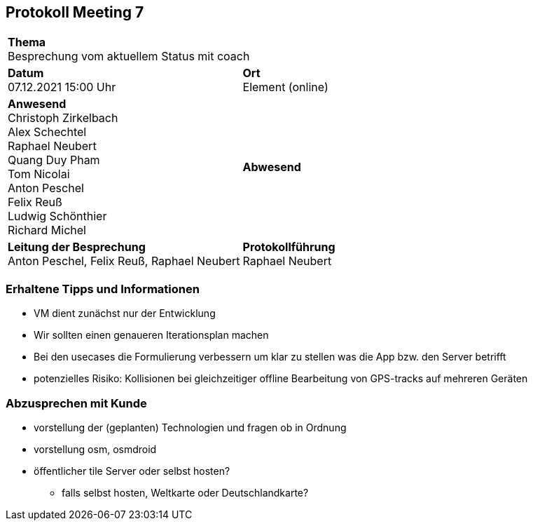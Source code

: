 
== Protokoll Meeting 7
|===
2+| *Thema* +
Besprechung vom aktuellem Status mit coach
|*Datum* +
07.12.2021 15:00 Uhr
| *Ort* +
Element (online)
|*Anwesend* +
Christoph Zirkelbach +
Alex Schechtel +
Raphael Neubert +
Quang Duy Pham +
Tom Nicolai +
Anton Peschel +
Felix Reuß +
Ludwig Schönthier +
Richard Michel 
| *Abwesend* +

|*Leitung der Besprechung* +
Anton Peschel, Felix Reuß, Raphael Neubert
|*Protokollführung* +
Raphael Neubert
|===

=== Erhaltene Tipps und Informationen
* VM dient zunächst nur der Entwicklung
* Wir sollten einen genaueren Iterationsplan machen
* Bei den usecases die Formulierung verbessern um klar zu stellen was die App bzw. den Server betrifft
* potenzielles Risiko: Kollisionen bei gleichzeitiger offline Bearbeitung von GPS-tracks auf mehreren Geräten

=== Abzusprechen mit Kunde
* vorstellung der (geplanten) Technologien und fragen ob in Ordnung
* vorstellung osm, osmdroid
* öffentlicher tile Server oder selbst hosten?
** falls selbst hosten, Weltkarte oder Deutschlandkarte?

